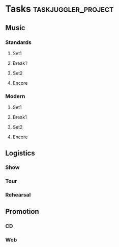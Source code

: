 * Tasks :taskjuggler_project:
** Music
   :PROPERTIES:
   :task_id:  music
   :END:
*** Standards
    :PROPERTIES:
    :task_id:  standards
    :END:
**** Set1
**** Break1
**** Set2
**** Encore
*** Modern
    :PROPERTIES:
    :task_id:  modern
    :END:
**** Set1
**** Break1
**** Set2
**** Encore

** Logistics
   :PROPERTIES:
   :task_id:  logistics
   :END:
*** Show
    :PROPERTIES:
    :task_id:  show
    :END:
*** Tour
    :PROPERTIES:
    :task_id:  tour
    :END:
*** Rehearsal
    :PROPERTIES:
    :task_id:  rehearsal
    :END:
** Promotion
   :PROPERTIES:
   :task_id:  promotion
   :END:
*** CD
    :PROPERTIES:
    :task_id:  cd
    :END:
*** Web 
    :PROPERTIES:
    :task_id:  web
    :END:


# ** Crew
#    :PROPERTIES:
#    :resource_id: crew
#    :END:

# *** Allround
#    :PROPERTIES:
#    :resource_id: allround
#    :END:

# **** Tom
#    :PROPERTIES:
#    :resource_id: tom
#    :END:

# *** Sound
#    :PROPERTIES:
#    :resource_id: sound
#    :END:

# **** Pete Sampler
#    :PROPERTIES:
#    :resource_id: Pete
#    :END:

# *** Logistics
#    :PROPERTIES:
#    :resource_id: logistics
#    :END:

# **** Ralph Rowdy
#    :PROPERTIES:
#    :resource_id: Ralph
#    :END:

# *** Promotion
#    :PROPERTIES:
#    :resource_id: promotion
#    :END:
